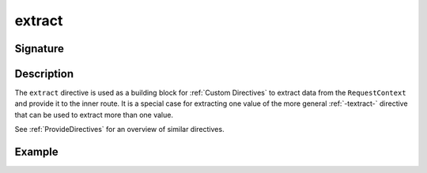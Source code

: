 .. _-extract-:

extract
=======

Signature
---------

.. includecode2:: /../../akka-http/src/main/scala/akka/http/scaladsl/server/directives/BasicDirectives.scala
   :snippet: extract

Description
-----------

The ``extract`` directive is used as a building block for :ref:`Custom Directives` to extract data from the
``RequestContext`` and provide it to the inner route. It is a special case for extracting one value of the more
general :ref:`-textract-` directive that can be used to extract more than one value.

See :ref:`ProvideDirectives` for an overview of similar directives.

Example
-------

.. includecode2:: ../../../../code/docs/http/scaladsl/server/directives/BasicDirectivesExamplesSpec.scala
   :snippet: 0extract
